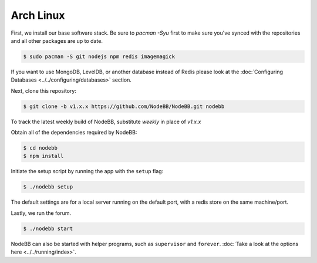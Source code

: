 
Arch Linux
--------------------

First, we install our base software stack.  Be sure to `pacman -Syu` first to make sure you've synced with the repositories and all other packages are up to date.

.. code:: bash

	$ sudo pacman -S git nodejs npm redis imagemagick


If you want to use MongoDB, LevelDB, or another database instead of Redis please look at the :doc:`Configuring Databases <../../configuring/databases>` section.

Next, clone this repository:


.. code:: bash

	$ git clone -b v1.x.x https://github.com/NodeBB/NodeBB.git nodebb

To track the latest weekly build of NodeBB, substitute `weekly` in place of `v1.x.x`

Obtain all of the dependencies required by NodeBB:

.. code:: bash

    $ cd nodebb
    $ npm install


Initiate the setup script by running the app with the ``setup`` flag:


.. code:: bash

	$ ./nodebb setup


The default settings are for a local server running on the default port, with a redis store on the same machine/port.

Lastly, we run the forum.


.. code:: bash

	$ ./nodebb start


NodeBB can also be started with helper programs, such as ``supervisor`` and ``forever``. :doc:`Take a look at the options here <../../running/index>`.
